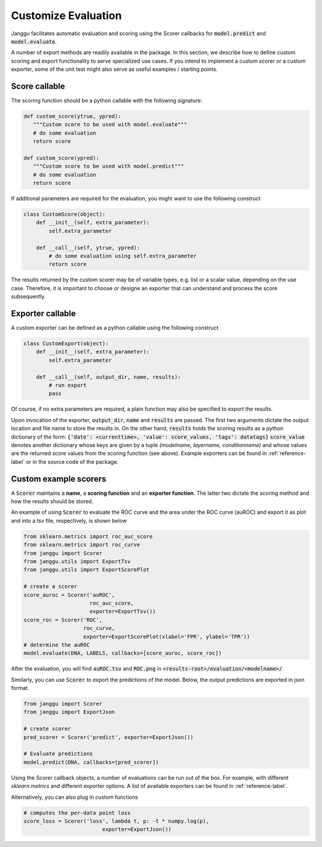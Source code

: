 .. custom-score:

====================
Customize Evaluation
====================

Janggu facilitates automatic evaluation and scoring using the Scorer callbacks
for :code:`model.predict` and :code:`model.evaluate`.

A number of export methods are readily available in the package.
In this section, we describe how to define custom
scoring and export functionality to serve specialized use cases.
If you intend to implement a custom scorer or a custom exporter, some of the
unit test might also serve as useful examples / starting points.

Score callable
---------------

The scoring function should be a python callable with the following
signature:

.. code:: python

   def custom_score(ytrue, ypred):
      """Custom score to be used with model.evaluate"""
      # do some evaluation
      return score

   def custom_score(ypred):
      """Custom score to be used with model.predict"""
      # do some evaluation
      return score

If additional parameters are required for the evaluation, you might want to use
the following construct

.. code:: python

   class CustomScore(object):
       def __init__(self, extra_parameter):
           self.extra_parameter

       def __call__(self, ytrue, ypred):
           # do some evaluation using self.extra_parameter
           return score

The results returned by the custom scorer may be of variable types,
e.g. list or a scalar value, depending on the use case.
Therefore, it is important to choose or designe an exporter that can understand
and process the score subsequently.


Exporter callable
-----------------

A custom exporter can be defined as a python callable
using the following construct

.. code:: python

   class CustomExport(object):
       def __init__(self, extra_parameter):
           self.extra_parameter

       def __call__(self, output_dir, name, results):
           # run export
           pass

Of course, if no extra parameters are required, a plain function may also
be specified to export the results.

Upon invocation of the exporter, :code:`output_dir`, :code:`name` and
:code:`results` are passed.
The first two arguments dictate the output location and file name to store the results
in.
On the other hand, :code:`results` holds the scoring results as a python
dictionary of the form: :code:`{'date': <currenttime>, 'value': score_values, 'tags': datatags}`
:code:`score_value` denotes another dictionary whose keys are given by
a tuple `(modelname, layername, conditionname)` and whose values are the returned
score values from the scoring function (see above).
Example exporters can be found in :ref:`reference-label` or in the source code of
the package.


Custom example scorers
----------------------


A :code:`Scorer` maintains a **name**, a **scoring function** and
an **exporter function**. The latter two dictate the scoring method
and how the results should be stored.

An example of using :code:`Scorer` to
evaluate the ROC curve and the area under the ROC curve (auROC)
and export it as plot and into a tsv file, respectively, is shown below

.. code:: python

   from sklearn.metrics import roc_auc_score
   from sklearn.metrics import roc_curve
   from janggu import Scorer
   from janggu.utils import ExportTsv
   from janggu.utils import ExportScorePlot

   # create a scorer
   score_auroc = Scorer('auROC',
                        roc_auc_score,
                        exporter=ExportTsv())
   score_roc = Scorer('ROC',
                      roc_curve,
                      exporter=ExportScorePlot(xlabel='FPR', ylabel='TPR'))
   # determine the auROC
   model.evaluate(DNA, LABELS, callbacks=[score_auroc, score_roc])

After the evaluation, you will find :code:`auROC.tsv` and :code:`ROC.png`
in :code:`<results-root>/evaluation/<modelname>/`.

Similarly, you can use :code:`Scorer` to export the predictions
of the model. Below, the output predictions are exported in json format.

.. code:: python

   from janggu import Scorer
   from janggu import ExportJson

   # create scorer
   pred_scorer = Scorer('predict', exporter=ExportJson())

   # Evaluate predictions
   model.predict(DNA, callbacks=[pred_scorer])

Using the Scorer callback objects, a number of evaluations can
be run out of the box. For example, with different `sklearn.metrics`
and different exporter options. A list of available exporters
can be found in :ref:`reference-label`.

Alternatively, you can also plug in custom functions

.. code:: python

   # computes the per-data point loss
   score_loss = Scorer('loss', lambda t, p: -t * numpy.log(p),
                            exporter=ExportJson())
